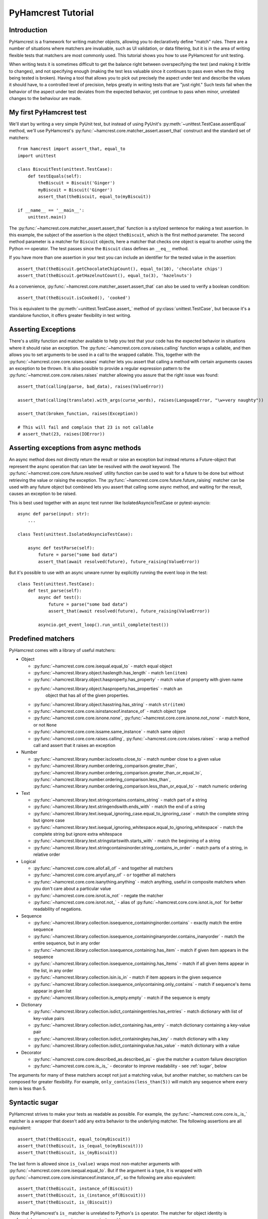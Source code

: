 PyHamcrest Tutorial
===================

Introduction
------------

PyHamcrest is a framework for writing matcher objects, allowing you to
declaratively define "match" rules. There are a number of situations where
matchers are invaluable, such as UI validation, or data filtering, but it is in
the area of writing flexible tests that matchers are most commonly used. This
tutorial shows you how to use PyHamcrest for unit testing.

When writing tests it is sometimes difficult to get the balance right between
overspecifying the test (and making it brittle to changes), and not specifying
enough (making the test less valuable since it continues to pass even when the
thing being tested is broken). Having a tool that allows you to pick out
precisely the aspect under test and describe the values it should have, to a
controlled level of precision, helps greatly in writing tests that are "just
right." Such tests fail when the behavior of the aspect under test deviates
from the expected behavior, yet continue to pass when minor, unrelated changes
to the behaviour are made.


My first PyHamcrest test
------------------------

We'll start by writing a very simple PyUnit test, but instead of using PyUnit's
:py:meth:`~unittest.TestCase.assertEqual` method, we'll use PyHamcrest's
:py:func:`~hamcrest.core.matcher_assert.assert_that` construct and the standard
set of matchers::

    from hamcrest import assert_that, equal_to
    import unittest

    class BiscuitTest(unittest.TestCase):
        def testEquals(self):
            theBiscuit = Biscuit('Ginger')
            myBiscuit = Biscuit('Ginger')
            assert_that(theBiscuit, equal_to(myBiscuit))

    if __name__ == '__main__':
        unittest.main()

The :py:func:`~hamcrest.core.matcher_assert.assert_that` function is a stylized
sentence for making a test assertion. In this example, the subject of the
assertion is the object ``theBiscuit``, which is the first method parameter.
The second method parameter is a matcher for ``Biscuit`` objects, here a
matcher that checks one object is equal to another using the Python ``==``
operator. The test passes since the ``Biscuit`` class defines an ``__eq__``
method.

If you have more than one assertion in your test you can include an identifier
for the tested value in the assertion::

    assert_that(theBiscuit.getChocolateChipCount(), equal_to(10), 'chocolate chips')
    assert_that(theBiscuit.getHazelnutCount(), equal_to(3), 'hazelnuts')

As a convenience, :py:func:`~hamcrest.core.matcher_assert.assert_that` can also
be used to verify a boolean condition::

    assert_that(theBiscuit.isCooked(), 'cooked')

This is equivalent to the :py:meth:`~unittest.TestCase.assert_` method of
:py:class:`unittest.TestCase`, but because it's a standalone function, it
offers greater flexibility in test writing.


Asserting Exceptions
--------------------

There's a utility function and matcher available to help you test that
your code has the expected behavior in situations where it should raise
an exception.  The :py:func:`~hamcrest.core.core.raises.calling`
function wraps a callable, and then allows you to set arguments to be
used in a call to the wrapped callable.  This, together with the
:py:func:`~hamcrest.core.core.raises.raises` matcher lets you assert
that calling a method with certain arguments causes an exception to be
thrown. It is also possible to provide a regular expression pattern to
the :py:func:`~hamcrest.core.core.raises.raises` matcher allowing you
assure that the right issue was found::

    assert_that(calling(parse, bad_data), raises(ValueError))

    assert_that(calling(translate).with_args(curse_words), raises(LanguageError, "\w+very naughty"))

    assert_that(broken_function, raises(Exception))

    # This will fail and complain that 23 is not callable
    # assert_that(23, raises(IOError))


Asserting exceptions from async methods
---------------------------------------

An async method does not directly return the result or raise an exception but
instead returns a Future-object that represent the async operation that can
later be resolved with the `await` keyword. The
:py:func:`~hamcrest.core.core.future.resolved` utility function can be used to
wait for a future to be done but without retrieving the value or raising the
exception. The :py:func:`~hamcrest.core.core.future.future_raising` matcher can
be used with any future object but combined lets you assert that calling some
async method, and waiting for the result, causes an exception to be raised.

This is best used together with an async test runner like IsolatedAsyncioTestCase or pytest-asyncio::

    async def parse(input: str):
        ...

    class Test(unittest.IsolatedAsyncioTestCase):

        async def testParse(self):
            future = parse("some bad data")
            assert_that(await resolved(future), future_raising(ValueError))

But it's possible to use with an async unware runner by explicitly running the event loop in the test::

    class Test(unittest.TestCase):
        def test_parse(self):
            async def test():
                future = parse("some bad data")
                assert_that(await resolved(future), future_raising(ValueError))

            asyncio.get_event_loop().run_until_complete(test())


Predefined matchers
-------------------

PyHamcrest comes with a library of useful matchers:

* Object

  * :py:func:`~hamcrest.core.core.isequal.equal_to` - match equal object
  * :py:func:`~hamcrest.library.object.haslength.has_length` - match
    ``len(item)``
  * :py:func:`~hamcrest.library.object.hasproperty.has_property` - match value
    of property with given name
  * :py:func:`~hamcrest.library.object.hasproperty.has_properties` - match an
     object that has all of the given properties.
  * :py:func:`~hamcrest.library.object.hasstring.has_string` - match
    ``str(item)``
  * :py:func:`~hamcrest.core.core.isinstanceof.instance_of` - match object type
  * :py:func:`~hamcrest.core.core.isnone.none`,
    :py:func:`~hamcrest.core.core.isnone.not_none` - match ``None``, or not
    ``None``
  * :py:func:`~hamcrest.core.core.issame.same_instance` - match same object
  * :py:func:`~hamcrest.core.core.raises.calling`,
    :py:func:`~hamcrest.core.core.raises.raises` - wrap a method call and assert
    that it raises an exception

* Number

  * :py:func:`~hamcrest.library.number.iscloseto.close_to` - match number close
    to a given value
  * :py:func:`~hamcrest.library.number.ordering_comparison.greater_than`,
    :py:func:`~hamcrest.library.number.ordering_comparison.greater_than_or_equal_to`,
    :py:func:`~hamcrest.library.number.ordering_comparison.less_than`,
    :py:func:`~hamcrest.library.number.ordering_comparison.less_than_or_equal_to`
    - match numeric ordering

* Text

  * :py:func:`~hamcrest.library.text.stringcontains.contains_string` - match
    part of a string
  * :py:func:`~hamcrest.library.text.stringendswith.ends_with` - match the end
    of a string
  * :py:func:`~hamcrest.library.text.isequal_ignoring_case.equal_to_ignoring_case`
    - match the complete string but ignore case
  * :py:func:`~hamcrest.library.text.isequal_ignoring_whitespace.equal_to_ignoring_whitespace`
    - match the complete string but ignore extra whitespace
  * :py:func:`~hamcrest.library.text.stringstartswith.starts_with` - match the
    beginning of a string
  * :py:func:`~hamcrest.library.text.stringcontainsinorder.string_contains_in_order`
    - match parts of a string, in relative order

* Logical

  * :py:func:`~hamcrest.core.core.allof.all_of` - ``and`` together all matchers
  * :py:func:`~hamcrest.core.core.anyof.any_of` - ``or`` together all matchers
  * :py:func:`~hamcrest.core.core.isanything.anything` - match anything, useful
    in composite matchers when you don't care about a particular value
  * :py:func:`~hamcrest.core.core.isnot.is_not` - negate the matcher
  * :py:func:`~hamcrest.core.core.isnot.not_` - alias of
    :py:func:`~hamcrest.core.core.isnot.is_not` for better readability of negations.

* Sequence

  * :py:func:`~hamcrest.library.collection.issequence_containinginorder.contains`
    - exactly match the entire sequence
  * :py:func:`~hamcrest.library.collection.issequence_containinginanyorder.contains_inanyorder`
    - match the entire sequence, but in any order
  * :py:func:`~hamcrest.library.collection.issequence_containing.has_item` -
    match if given item appears in the sequence
  * :py:func:`~hamcrest.library.collection.issequence_containing.has_items` -
    match if all given items appear in the list, in any order
  * :py:func:`~hamcrest.library.collection.isin.is_in` - match if item appears
    in the given sequence
  * :py:func:`~hamcrest.library.collection.issequence_onlycontaining.only_contains`
    - match if sequence's items appear in given list
  * :py:func:`~hamcrest.library.collection.is_empty.empty`
    - match if the sequence is empty

* Dictionary

  * :py:func:`~hamcrest.library.collection.isdict_containingentries.has_entries`
    - match dictionary with list of key-value pairs
  * :py:func:`~hamcrest.library.collection.isdict_containing.has_entry` - match
    dictionary containing a key-value pair
  * :py:func:`~hamcrest.library.collection.isdict_containingkey.has_key` -
    match dictionary with a key
  * :py:func:`~hamcrest.library.collection.isdict_containingvalue.has_value` -
    match dictionary with a value

* Decorator

  * :py:func:`~hamcrest.core.core.described_as.described_as` - give the matcher
    a custom failure description
  * :py:func:`~hamcrest.core.core.is_.is_` - decorator to improve readability -
    see :ref:`sugar`, below

The arguments for many of these matchers accept not just a matching value, but
another matcher, so matchers can be composed for greater flexibility. For
example, ``only_contains(less_than(5))`` will match any sequence where every
item is less than 5.


.. _sugar:

Syntactic sugar
---------------

PyHamcrest strives to make your tests as readable as possible. For example, the
:py:func:`~hamcrest.core.core.is_.is_` matcher is a wrapper that doesn't add
any extra behavior to the underlying matcher. The following assertions are all
equivalent::

    assert_that(theBiscuit, equal_to(myBiscuit))
    assert_that(theBiscuit, is_(equal_to(myBiscuit)))
    assert_that(theBiscuit, is_(myBiscuit))

The last form is allowed since ``is_(value)`` wraps most non-matcher arguments
with :py:func:`~hamcrest.core.core.isequal.equal_to`. But if the argument is a
type, it is wrapped with
:py:func:`~hamcrest.core.core.isinstanceof.instance_of`, so the following are
also equivalent::

    assert_that(theBiscuit, instance_of(Biscuit))
    assert_that(theBiscuit, is_(instance_of(Biscuit)))
    assert_that(theBiscuit, is_(Biscuit))

(Note that PyHamcrest's ``is_`` matcher is unrelated to Python's ``is``
operator. The matcher for object identity is
:py:func:`~hamcrest.core.core.issame.same_instance`.)
